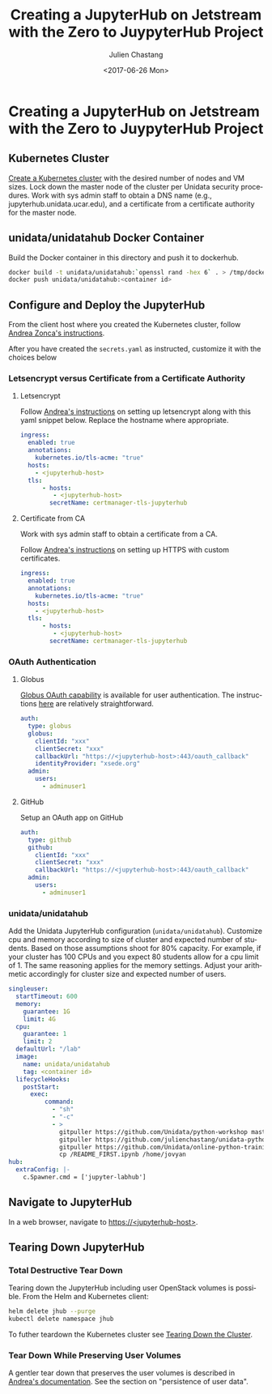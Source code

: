#+OPTIONS: ':nil *:t -:t ::t <:t H:3 \n:nil ^:nil arch:headline author:t
#+OPTIONS: broken-links:nil c:nil creator:nil d:(not "LOGBOOK") date:t e:t
#+OPTIONS: email:nil f:t inline:t num:t p:nil pri:nil prop:nil stat:t tags:t
#+OPTIONS: tasks:t tex:t timestamp:t title:t toc:t todo:t |:t
#+OPTIONS: auto-id:t
#+TITLE: Creating  a JupyterHub on Jetstream with the Zero to JuypyterHub Project
#+DATE:  <2017-06-26 Mon>
#+AUTHOR: Julien Chastang
#+EMAIL: chastang@ucar.edu
#+LANGUAGE: en
#+SELECT_TAGS: export
#+EXCLUDE_TAGS: noexport
#+CREATOR: Emacs 25.1.2 (Org mode 9.0.5)

* Creating  a JupyterHub on Jetstream with the Zero to JuypyterHub Project
  :PROPERTIES:
  :CUSTOM_ID: h:D73CBC56
  :END:

** Kubernetes Cluster
   :PROPERTIES:
   :CUSTOM_ID: h:65F9358E
   :END:

[[file:../../openstack/readme.org::#h:DA34BC11][Create a Kubernetes cluster]] with the desired number of nodes and VM sizes. Lock down the master node of the cluster per Unidata security procedures. Work with sys admin staff to obtain a DNS name (e.g., jupyterhub.unidata.ucar.edu), and a certificate from a certificate authority for the master node.

** unidata/unidatahub Docker Container
   :PROPERTIES:
   :CUSTOM_ID: h:CD007D2A
   :END:

Build the Docker container in this directory and push it to dockerhub.

#+BEGIN_SRC sh
  docker build -t unidata/unidatahub:`openssl rand -hex 6` . > /tmp/docker.out 2>&1 &
  docker push unidata/unidatahub:<container id>
#+END_SRC

** Configure and Deploy the JupyterHub
   :PROPERTIES:
   :CUSTOM_ID: h:E5CA5D99
   :END:

From the client host where you created the Kubernetes cluster, follow [[https://zonca.github.io/2018/09/kubernetes-jetstream-kubespray-jupyterhub.html][Andrea Zonca's instructions]].

After you have created the ~secrets.yaml~ as instructed, customize it with the choices below

*** Letsencrypt versus Certificate from a Certificate Authority
    :PROPERTIES:
    :CUSTOM_ID: h:294A4A20
    :END:

**** Letsencrypt
     :PROPERTIES:
     :CUSTOM_ID: h:E1082806
     :END:

Follow [[https://zonca.github.io/2018/09/kubernetes-jetstream-kubespray-jupyterhub.html][Andrea's instructions]] on setting up letsencrypt along with this yaml snippet below. Replace the hostname where appropriate.

#+BEGIN_SRC yaml
ingress:
  enabled: true
  annotations:
    kubernetes.io/tls-acme: "true"
  hosts:
    - <jupyterhub-host>
  tls:
      - hosts:
         - <jupyterhub-host>
        secretName: certmanager-tls-jupyterhub
#+END_SRC

**** Certificate from CA
     :PROPERTIES:
     :CUSTOM_ID: h:205AEDAB
     :END:

Work with sys admin staff to obtain a certificate from a CA.

Follow [[https://zonca.github.io/2018/09/kubernetes-jetstream-kubespray-jupyterhub.html][Andrea's instructions]] on setting up HTTPS with custom certificates.

#+BEGIN_SRC yaml
ingress:
  enabled: true
  annotations:
    kubernetes.io/tls-acme: "true"
  hosts:
    - <jupyterhub-host>
  tls:
      - hosts:
         - <jupyterhub-host>
        secretName: certmanager-tls-jupyterhub
#+END_SRC

*** OAuth Authentication
  :PROPERTIES:
  :CUSTOM_ID: h:8A3C5434
  :END:

**** Globus
  :PROPERTIES:
  :CUSTOM_ID: h:C0E8193F
  :END:

[[https://developers.globus.org/][Globus OAuth capability]] is available for user authentication. The instructions [[https://github.com/jupyterhub/oauthenticator#globus-setup][here]] are relatively straightforward.

#+BEGIN_SRC yaml
  auth:
    type: globus
    globus:
      clientId: "xxx"
      clientSecret: "xxx"
      callbackUrl: "https://<jupyterhub-host>:443/oauth_callback"
      identityProvider: "xsede.org"
    admin:
      users:
        - adminuser1
#+END_SRC

**** GitHub
     :PROPERTIES:
     :CUSTOM_ID: h:BB3C66CD
     :END:

Setup an OAuth app on GitHub

#+BEGIN_SRC yaml
  auth:
    type: github
    github:
      clientId: "xxx"
      clientSecret: "xxx"
      callbackUrl: "https://<jupyterhub-host>:443/oauth_callback"
    admin:
      users:
        - adminuser1
#+END_SRC
*** unidata/unidatahub
    :PROPERTIES:
    :CUSTOM_ID: h:214D1D4C
    :END:

Add the Unidata JupyterHub configuration (~unidata/unidatahub~). Customize cpu and memory according to size of cluster and expected number of students. Based on those assumptions shoot for 80% capacity. For example, if your cluster has 100 CPUs and you expect 80 students allow for a cpu limit of 1. The same reasoning applies for the memory settings. Adjust your arithmetic accordingly for cluster size and expected number of users.

#+BEGIN_SRC yaml
singleuser:
  startTimeout: 600
  memory:
    guarantee: 1G
    limit: 4G
  cpu:
    guarantee: 1
    limit: 2
  defaultUrl: "/lab"
  image:
    name: unidata/unidatahub
    tag: <container id>
  lifecycleHooks:
    postStart:
      exec:
          command:
            - "sh"
            - "-c"
            - >
              gitpuller https://github.com/Unidata/python-workshop master python-workshop;
              gitpuller https://github.com/julienchastang/unidata-python-gallery-mirror master notebook-gallery;
              gitpuller https://github.com/Unidata/online-python-training master online-python-training;
              cp /README_FIRST.ipynb /home/jovyan
hub:
  extraConfig: |-
    c.Spawner.cmd = ['jupyter-labhub']
#+END_SRC
** Navigate to JupyterHub
   :PROPERTIES:
   :CUSTOM_ID: h:209E2FBC
   :END:

In a web browser, navigate to [[https://jupyter-jetstream.unidata.ucar.edu][https://<jupyterhub-host>]].

** Tearing Down JupyterHub
   :PROPERTIES:
   :CUSTOM_ID: h:1E027567
   :END:

*** Total Destructive Tear Down
    :PROPERTIES:
    :CUSTOM_ID: h:A69ADD92
    :END:

Tearing down the JupyterHub including user OpenStack volumes is possible. From the Helm and Kubernetes client:

#+BEGIN_SRC sh
  helm delete jhub --purge
  kubectl delete namespace jhub
#+END_SRC

To futher teardown the Kubernetes cluster see [[file:../../openstack/readme.org::#h:DABDACC7][Tearing Down the Cluster]].

*** Tear Down While Preserving User Volumes
    :PROPERTIES:
    :CUSTOM_ID: h:5F2AA05F
    :END:

A gentler tear down that preserves the user volumes is described in [[https://zonca.github.io/2018/09/kubernetes-jetstream-kubespray-jupyterhub.html][Andrea's documentation]]. See the section on "persistence of user data".
